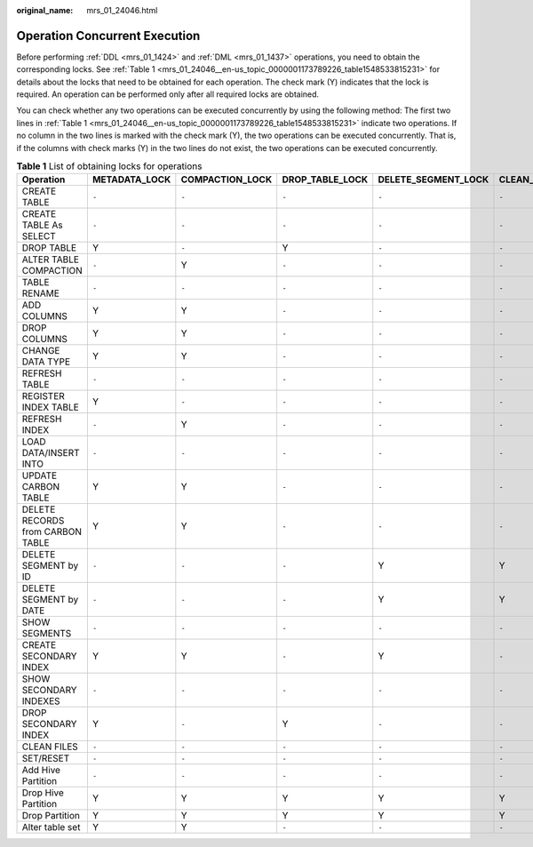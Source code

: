 :original_name: mrs_01_24046.html

.. _mrs_01_24046:

Operation Concurrent Execution
==============================

Before performing :ref:`DDL <mrs_01_1424>` and :ref:`DML <mrs_01_1437>` operations, you need to obtain the corresponding locks. See :ref:`Table 1 <mrs_01_24046__en-us_topic_0000001173789226_table1548533815231>` for details about the locks that need to be obtained for each operation. The check mark (Y) indicates that the lock is required. An operation can be performed only after all required locks are obtained.

You can check whether any two operations can be executed concurrently by using the following method: The first two lines in :ref:`Table 1 <mrs_01_24046__en-us_topic_0000001173789226_table1548533815231>` indicate two operations. If no column in the two lines is marked with the check mark (Y), the two operations can be executed concurrently. That is, if the columns with check marks (Y) in the two lines do not exist, the two operations can be executed concurrently.

.. _mrs_01_24046__en-us_topic_0000001173789226_table1548533815231:

.. table:: **Table 1** List of obtaining locks for operations

   +----------------------------------+---------------+-----------------+-----------------+---------------------+------------------+----------------------+-------------+----------------+----------------------+--------------+
   | Operation                        | METADATA_LOCK | COMPACTION_LOCK | DROP_TABLE_LOCK | DELETE_SEGMENT_LOCK | CLEAN_FILES_LOCK | ALTER_PARTITION_LOCK | UPDATE_LOCK | STREAMING_LOCK | CONCURRENT_LOAD_LOCK | SEGMENT_LOCK |
   +==================================+===============+=================+=================+=====================+==================+======================+=============+================+======================+==============+
   | CREATE TABLE                     | ``-``         | ``-``           | ``-``           | ``-``               | ``-``            | ``-``                | ``-``       | ``-``          | ``-``                | ``-``        |
   +----------------------------------+---------------+-----------------+-----------------+---------------------+------------------+----------------------+-------------+----------------+----------------------+--------------+
   | CREATE TABLE As SELECT           | ``-``         | ``-``           | ``-``           | ``-``               | ``-``            | ``-``                | ``-``       | ``-``          | ``-``                | ``-``        |
   +----------------------------------+---------------+-----------------+-----------------+---------------------+------------------+----------------------+-------------+----------------+----------------------+--------------+
   | DROP TABLE                       | Y             | ``-``           | Y               | ``-``               | ``-``            | ``-``                | ``-``       | Y              | ``-``                | ``-``        |
   +----------------------------------+---------------+-----------------+-----------------+---------------------+------------------+----------------------+-------------+----------------+----------------------+--------------+
   | ALTER TABLE COMPACTION           | ``-``         | Y               | ``-``           | ``-``               | ``-``            | ``-``                | Y           | ``-``          | ``-``                | ``-``        |
   +----------------------------------+---------------+-----------------+-----------------+---------------------+------------------+----------------------+-------------+----------------+----------------------+--------------+
   | TABLE RENAME                     | ``-``         | ``-``           | ``-``           | ``-``               | ``-``            | ``-``                | ``-``       | ``-``          | ``-``                | ``-``        |
   +----------------------------------+---------------+-----------------+-----------------+---------------------+------------------+----------------------+-------------+----------------+----------------------+--------------+
   | ADD COLUMNS                      | Y             | Y               | ``-``           | ``-``               | ``-``            | ``-``                | ``-``       | ``-``          | ``-``                | ``-``        |
   +----------------------------------+---------------+-----------------+-----------------+---------------------+------------------+----------------------+-------------+----------------+----------------------+--------------+
   | DROP COLUMNS                     | Y             | Y               | ``-``           | ``-``               | ``-``            | ``-``                | ``-``       | ``-``          | ``-``                | ``-``        |
   +----------------------------------+---------------+-----------------+-----------------+---------------------+------------------+----------------------+-------------+----------------+----------------------+--------------+
   | CHANGE DATA TYPE                 | Y             | Y               | ``-``           | ``-``               | ``-``            | ``-``                | ``-``       | ``-``          | ``-``                | ``-``        |
   +----------------------------------+---------------+-----------------+-----------------+---------------------+------------------+----------------------+-------------+----------------+----------------------+--------------+
   | REFRESH TABLE                    | ``-``         | ``-``           | ``-``           | ``-``               | ``-``            | ``-``                | ``-``       | ``-``          | ``-``                | ``-``        |
   +----------------------------------+---------------+-----------------+-----------------+---------------------+------------------+----------------------+-------------+----------------+----------------------+--------------+
   | REGISTER INDEX TABLE             | Y             | ``-``           | ``-``           | ``-``               | ``-``            | ``-``                | ``-``       | ``-``          | ``-``                | ``-``        |
   +----------------------------------+---------------+-----------------+-----------------+---------------------+------------------+----------------------+-------------+----------------+----------------------+--------------+
   | REFRESH INDEX                    | ``-``         | Y               | ``-``           | ``-``               | ``-``            | ``-``                | ``-``       | ``-``          | ``-``                | ``-``        |
   +----------------------------------+---------------+-----------------+-----------------+---------------------+------------------+----------------------+-------------+----------------+----------------------+--------------+
   | LOAD DATA/INSERT INTO            | ``-``         | ``-``           | ``-``           | ``-``               | ``-``            | ``-``                | ``-``       | ``-``          | Y                    | Y            |
   +----------------------------------+---------------+-----------------+-----------------+---------------------+------------------+----------------------+-------------+----------------+----------------------+--------------+
   | UPDATE CARBON TABLE              | Y             | Y               | ``-``           | ``-``               | ``-``            | ``-``                | Y           | ``-``          | ``-``                | ``-``        |
   +----------------------------------+---------------+-----------------+-----------------+---------------------+------------------+----------------------+-------------+----------------+----------------------+--------------+
   | DELETE RECORDS from CARBON TABLE | Y             | Y               | ``-``           | ``-``               | ``-``            | ``-``                | Y           | ``-``          | ``-``                | ``-``        |
   +----------------------------------+---------------+-----------------+-----------------+---------------------+------------------+----------------------+-------------+----------------+----------------------+--------------+
   | DELETE SEGMENT by ID             | ``-``         | ``-``           | ``-``           | Y                   | Y                | ``-``                | ``-``       | ``-``          | ``-``                | ``-``        |
   +----------------------------------+---------------+-----------------+-----------------+---------------------+------------------+----------------------+-------------+----------------+----------------------+--------------+
   | DELETE SEGMENT by DATE           | ``-``         | ``-``           | ``-``           | Y                   | Y                | ``-``                | ``-``       | ``-``          | ``-``                | ``-``        |
   +----------------------------------+---------------+-----------------+-----------------+---------------------+------------------+----------------------+-------------+----------------+----------------------+--------------+
   | SHOW SEGMENTS                    | ``-``         | ``-``           | ``-``           | ``-``               | ``-``            | ``-``                | ``-``       | ``-``          | ``-``                | ``-``        |
   +----------------------------------+---------------+-----------------+-----------------+---------------------+------------------+----------------------+-------------+----------------+----------------------+--------------+
   | CREATE SECONDARY INDEX           | Y             | Y               | ``-``           | Y                   | ``-``            | ``-``                | ``-``       | ``-``          | ``-``                | ``-``        |
   +----------------------------------+---------------+-----------------+-----------------+---------------------+------------------+----------------------+-------------+----------------+----------------------+--------------+
   | SHOW SECONDARY INDEXES           | ``-``         | ``-``           | ``-``           | ``-``               | ``-``            | ``-``                | ``-``       | ``-``          | ``-``                | ``-``        |
   +----------------------------------+---------------+-----------------+-----------------+---------------------+------------------+----------------------+-------------+----------------+----------------------+--------------+
   | DROP SECONDARY INDEX             | Y             | ``-``           | Y               | ``-``               | ``-``            | ``-``                | ``-``       | ``-``          | ``-``                | ``-``        |
   +----------------------------------+---------------+-----------------+-----------------+---------------------+------------------+----------------------+-------------+----------------+----------------------+--------------+
   | CLEAN FILES                      | ``-``         | ``-``           | ``-``           | ``-``               | ``-``            | ``-``                | ``-``       | ``-``          | ``-``                | ``-``        |
   +----------------------------------+---------------+-----------------+-----------------+---------------------+------------------+----------------------+-------------+----------------+----------------------+--------------+
   | SET/RESET                        | ``-``         | ``-``           | ``-``           | ``-``               | ``-``            | ``-``                | ``-``       | ``-``          | ``-``                | ``-``        |
   +----------------------------------+---------------+-----------------+-----------------+---------------------+------------------+----------------------+-------------+----------------+----------------------+--------------+
   | Add Hive Partition               | ``-``         | ``-``           | ``-``           | ``-``               | ``-``            | ``-``                | ``-``       | ``-``          | ``-``                | ``-``        |
   +----------------------------------+---------------+-----------------+-----------------+---------------------+------------------+----------------------+-------------+----------------+----------------------+--------------+
   | Drop Hive Partition              | Y             | Y               | Y               | Y                   | Y                | Y                    | ``-``       | ``-``          | ``-``                | ``-``        |
   +----------------------------------+---------------+-----------------+-----------------+---------------------+------------------+----------------------+-------------+----------------+----------------------+--------------+
   | Drop Partition                   | Y             | Y               | Y               | Y                   | Y                | Y                    | ``-``       | ``-``          | ``-``                | ``-``        |
   +----------------------------------+---------------+-----------------+-----------------+---------------------+------------------+----------------------+-------------+----------------+----------------------+--------------+
   | Alter table set                  | Y             | Y               | ``-``           | ``-``               | ``-``            | ``-``                | ``-``       | ``-``          | ``-``                | ``-``        |
   +----------------------------------+---------------+-----------------+-----------------+---------------------+------------------+----------------------+-------------+----------------+----------------------+--------------+

